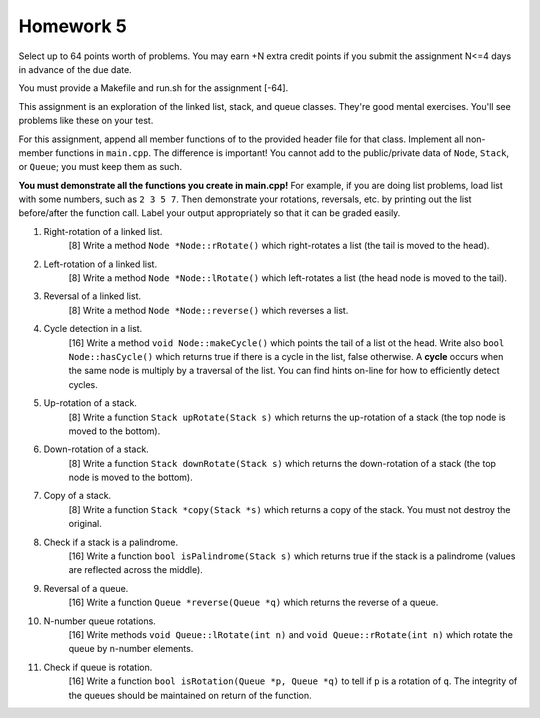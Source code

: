 Homework 5
==========

Select up to 64 points worth of problems.  You may earn +N extra credit points
if you submit the assignment N<=4 days in advance of the due date.  

You must provide a Makefile and run.sh for the assignment [-64].

This assignment is an exploration of the linked list, stack, and queue classes.
They're good mental exercises. You'll see problems like these on your test. 

For this assignment, append all member functions of to the provided header file
for that class.  Implement all non-member functions in ``main.cpp``.  The
difference is important!  You cannot add to the public/private data of
``Node``, ``Stack``, or ``Queue``; you must keep them as such. 

**You must demonstrate all the functions you create in main.cpp!**  For
example, if you are doing list problems, load list with some numbers, such as
``2 3 5 7``. Then demonstrate your rotations, reversals, etc. by printing out
the list before/after the function call.  Label your output appropriately so
that it can be graded easily. 



1. Right-rotation of a linked list.
     [8]  Write a method ``Node *Node::rRotate()`` which right-rotates
     a list (the tail is moved to the head).


2. Left-rotation of a linked list.
     [8]  Write a method ``Node *Node::lRotate()`` which left-rotates
     a list (the head node is moved to the tail).


3. Reversal of a linked list.
     [8]  Write a method ``Node *Node::reverse()`` which reverses
     a list.


4. Cycle detection in a list.
     [16]  Write a method ``void Node::makeCycle()`` which points the tail of a
     list ot the head.  Write also ``bool Node::hasCycle()`` which returns true
     if there is a cycle in the list, false otherwise.  A **cycle** occurs when
     the same node is multiply by a traversal of the list.  You can find hints
     on-line for how to efficiently detect cycles.


5. Up-rotation of a stack.
     [8]  Write a function ``Stack upRotate(Stack s)`` which returns 
     the up-rotation of a stack (the top node is moved to the bottom).


6. Down-rotation of a stack.
     [8]  Write a function ``Stack downRotate(Stack s)`` which returns 
     the down-rotation of a stack (the top node is moved to the bottom).


7. Copy of a stack.
     [8]  Write a function ``Stack *copy(Stack *s)`` which returns 
     a copy of the stack.  You must not destroy the original.


8. Check if a stack is a palindrome.
     [16]  Write a function ``bool isPalindrome(Stack s)`` which returns true
     if the stack is a palindrome (values are reflected across the middle).


9. Reversal of a queue.
     [16] Write a function ``Queue *reverse(Queue *q)`` which returns 
     the reverse of a queue.


10. N-number queue rotations.
     [16] Write methods ``void Queue::lRotate(int n)`` and ``void
     Queue::rRotate(int n)`` which rotate the queue by n-number elements.


11. Check if queue is rotation.
     [16] Write a function ``bool isRotation(Queue *p, Queue *q)`` to
     tell if ``p`` is a rotation of ``q``.  The integrity of the queues
     should be maintained on return of the function.

